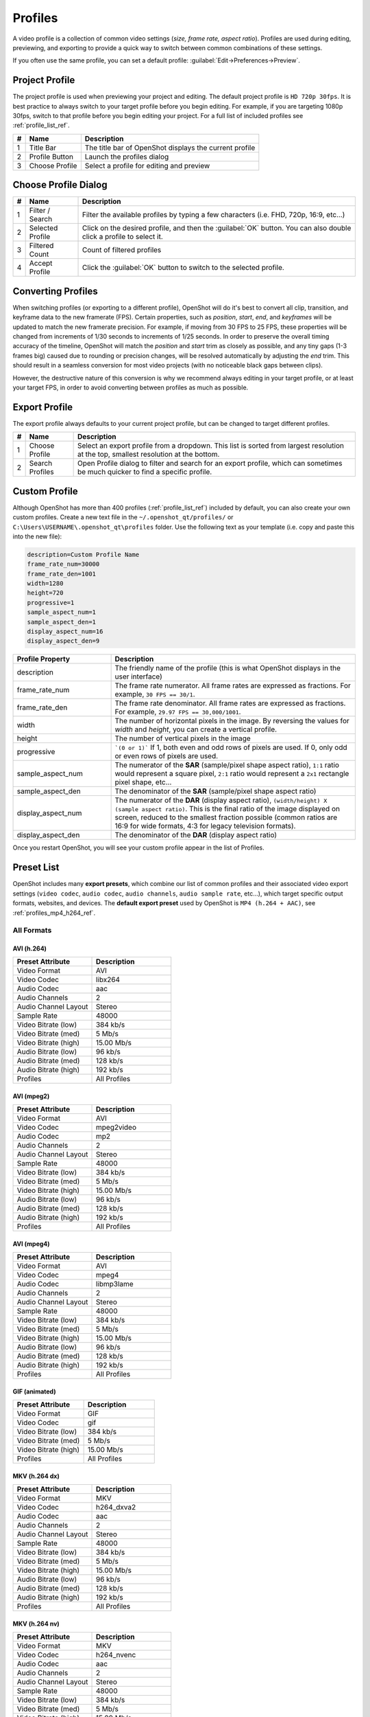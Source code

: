 .. Copyright (c) 2008-2023 OpenShot Studios, LLC
 (http://www.openshotstudios.com). This file is part of
 OpenShot Video Editor (http://www.openshot.org), an open-source project
 dedicated to delivering high quality video editing and animation solutions
 to the world.

.. OpenShot Video Editor is free software: you can redistribute it and/or modify
 it under the terms of the GNU General Public License as published by
 the Free Software Foundation, either version 3 of the License, or
 (at your option) any later version.

.. OpenShot Video Editor is distributed in the hope that it will be useful,
 but WITHOUT ANY WARRANTY; without even the implied warranty of
 MERCHANTABILITY or FITNESS FOR A PARTICULAR PURPOSE.  See the
 GNU General Public License for more details.

.. You should have received a copy of the GNU General Public License
 along with OpenShot Library.  If not, see <http://www.gnu.org/licenses/>.

.. _profiles_ref:

Profiles
========

A video profile is a collection of common video settings (*size, frame rate, aspect ratio*). Profiles are used
during editing, previewing, and exporting to provide a quick way to switch between common combinations of
these settings.

If you often use the same profile, you can set a default profile:
:guilabel:`Edit→Preferences→Preview`.

Project Profile
---------------

The project profile is used when previewing your project and editing. The default project profile is ``HD 720p 30fps``.
It is best practice to always switch to your target profile before you begin editing. For example, if you are targeting
1080p 30fps, switch to that profile before you begin editing your project. For a full list of included profiles
see :ref:`profile_list_ref`.

.. image:: images/profiles.jpg

==  ==================  ============
#   Name                Description
==  ==================  ============
1   Title Bar           The title bar of OpenShot displays the current profile
2   Profile Button      Launch the profiles dialog
3   Choose Profile      Select a profile for editing and preview
==  ==================  ============

Choose Profile Dialog
---------------------

.. image:: images/profiles-dialog.jpg

==  ==================  ============
#   Name                Description
==  ==================  ============
1   Filter / Search     Filter the available profiles by typing a few characters (i.e. FHD, 720p, 16:9, etc...)
2   Selected Profile    Click on the desired profile, and then the :guilabel:`OK` button. You can also double click a profile to select it.
3   Filtered Count      Count of filtered profiles
4   Accept Profile      Click the :guilabel:`OK` button to switch to the selected profile.
==  ==================  ============

Converting Profiles
-------------------
When switching profiles (or exporting to a different profile), OpenShot will do it's best to convert all clip,
transition, and keyframe data to the new framerate (FPS). Certain properties, such as `position`, `start`, `end`, and `keyframes`
will be updated to match the new framerate precision. For example, if moving from 30 FPS to 25 FPS, these properties will be changed
from increments of 1/30 seconds to increments of 1/25 seconds. In order to preserve the overall timing accuracy of the
timeline, OpenShot will match the `position` and `start` trim as closely as possible, and any tiny gaps (1-3 frames big)
caused due to rounding or precision changes, will be resolved automatically by adjusting the `end` trim. This should
result in a seamless conversion for most video projects (with no noticeable black gaps between clips).

However, the destructive nature of this conversion is why we recommend always editing in your target profile, or at least your
target FPS, in order to avoid converting between profiles as much as possible.

Export Profile
--------------

The export profile always defaults to your current project profile, but can be changed to target different profiles.

.. image:: images/export-profiles.jpg

==  ==================  ============
#   Name                Description
==  ==================  ============
1   Choose Profile      Select an export profile from a dropdown. This list is sorted from largest resolution at the top, smallest resolution at the bottom.
2   Search Profiles     Open Profile dialog to filter and search for an export profile, which can sometimes be much quicker to find a specific profile.
==  ==================  ============

Custom Profile
--------------
Although OpenShot has more than 400 profiles (:ref:`profile_list_ref`) included by default, you can also create
your own custom profiles. Create a new text file in the ``~/.openshot_qt/profiles/`` or
``C:\Users\USERNAME\.openshot_qt\profiles`` folder. Use the following text as your template (i.e. copy and
paste this into the new file):

.. code-block:: python

    description=Custom Profile Name
    frame_rate_num=30000
    frame_rate_den=1001
    width=1280
    height=720
    progressive=1
    sample_aspect_num=1
    sample_aspect_den=1
    display_aspect_num=16
    display_aspect_den=9

.. table::
   :widths: 24 60

   ======================  ============
   Profile Property        Description
   ======================  ============
   description             The friendly name of the profile (this is what OpenShot displays in the user interface)
   frame_rate_num          The frame rate numerator. All frame rates are expressed as fractions. For example, ``30 FPS == 30/1``.
   frame_rate_den          The frame rate denominator. All frame rates are expressed as fractions. For example, ``29.97 FPS == 30,000/1001``.
   width                   The number of horizontal pixels in the image. By reversing the values for `width` and `height`, you can create a vertical profile.
   height                  The number of vertical pixels in the image
   progressive             ```(0 or 1)``` If 1, both even and odd rows of pixels are used. If 0, only odd or even rows of pixels are used.
   sample_aspect_num       The numerator of the **SAR** (sample/pixel shape aspect ratio), ``1:1`` ratio would represent a square pixel, ``2:1`` ratio would represent a ``2x1`` rectangle pixel shape, etc...
   sample_aspect_den       The denominator of the **SAR** (sample/pixel shape aspect ratio)
   display_aspect_num      The numerator of the **DAR** (display aspect ratio), ``(width/height) X (sample aspect ratio)``. This is the final ratio of the image displayed on screen, reduced to the smallest fraction possible (common ratios are 16:9 for wide formats, 4:3 for legacy television formats).
   display_aspect_den      The denominator of the **DAR** (display aspect ratio)
   ======================  ============

Once you restart OpenShot, you will see your custom profile appear in the list of Profiles.

.. _preset_list_ref:

Preset List
-----------

OpenShot includes many **export presets**, which combine our list of common profiles and their associated video export settings (``video codec``,
``audio codec``, ``audio channels``, ``audio sample rate``, etc...), which target specific output formats, websites, and devices. The **default
export preset** used by OpenShot is ``MP4 (h.264 + AAC)``, see :ref:`profiles_mp4_h264_ref`.

All Formats
^^^^^^^^^^^

AVI (h.264)
~~~~~~~~~~~

.. table::
   :widths: 30 30

   =======================  ============
   Preset Attribute         Description
   =======================  ============
   Video Format             AVI
   Video Codec              libx264
   Audio Codec              aac
   Audio Channels           2
   Audio Channel Layout     Stereo
   Sample Rate              48000
   Video Bitrate (low)      384 kb/s
   Video Bitrate (med)      5 Mb/s
   Video Bitrate (high)     15.00 Mb/s
   Audio Bitrate (low)      96 kb/s
   Audio Bitrate (med)      128 kb/s
   Audio Bitrate (high)     192 kb/s
   Profiles                 | All Profiles
   =======================  ============

AVI (mpeg2)
~~~~~~~~~~~

.. table::
   :widths: 30 30

   =======================  ============
   Preset Attribute         Description
   =======================  ============
   Video Format             AVI
   Video Codec              mpeg2video
   Audio Codec              mp2
   Audio Channels           2
   Audio Channel Layout     Stereo
   Sample Rate              48000
   Video Bitrate (low)      384 kb/s
   Video Bitrate (med)      5 Mb/s
   Video Bitrate (high)     15.00 Mb/s
   Audio Bitrate (low)      96 kb/s
   Audio Bitrate (med)      128 kb/s
   Audio Bitrate (high)     192 kb/s
   Profiles                 | All Profiles
   =======================  ============

AVI (mpeg4)
~~~~~~~~~~~

.. table::
   :widths: 30 30

   =======================  ============
   Preset Attribute         Description
   =======================  ============
   Video Format             AVI
   Video Codec              mpeg4
   Audio Codec              libmp3lame
   Audio Channels           2
   Audio Channel Layout     Stereo
   Sample Rate              48000
   Video Bitrate (low)      384 kb/s
   Video Bitrate (med)      5 Mb/s
   Video Bitrate (high)     15.00 Mb/s
   Audio Bitrate (low)      96 kb/s
   Audio Bitrate (med)      128 kb/s
   Audio Bitrate (high)     192 kb/s
   Profiles                 | All Profiles
   =======================  ============

GIF (animated)
~~~~~~~~~~~~~~

.. table::
   :widths: 30 30

   =======================  ============
   Preset Attribute         Description
   =======================  ============
   Video Format             GIF
   Video Codec              gif
   Video Bitrate (low)      384 kb/s
   Video Bitrate (med)      5 Mb/s
   Video Bitrate (high)     15.00 Mb/s
   Profiles                 | All Profiles
   =======================  ============

MKV (h.264 dx)
~~~~~~~~~~~~~~

.. table::
   :widths: 30 30

   =======================  ============
   Preset Attribute         Description
   =======================  ============
   Video Format             MKV
   Video Codec              h264_dxva2
   Audio Codec              aac
   Audio Channels           2
   Audio Channel Layout     Stereo
   Sample Rate              48000
   Video Bitrate (low)      384 kb/s
   Video Bitrate (med)      5 Mb/s
   Video Bitrate (high)     15.00 Mb/s
   Audio Bitrate (low)      96 kb/s
   Audio Bitrate (med)      128 kb/s
   Audio Bitrate (high)     192 kb/s
   Profiles                 | All Profiles
   =======================  ============

MKV (h.264 nv)
~~~~~~~~~~~~~~

.. table::
   :widths: 30 30

   =======================  ============
   Preset Attribute         Description
   =======================  ============
   Video Format             MKV
   Video Codec              h264_nvenc
   Audio Codec              aac
   Audio Channels           2
   Audio Channel Layout     Stereo
   Sample Rate              48000
   Video Bitrate (low)      384 kb/s
   Video Bitrate (med)      5 Mb/s
   Video Bitrate (high)     15.00 Mb/s
   Audio Bitrate (low)      96 kb/s
   Audio Bitrate (med)      128 kb/s
   Audio Bitrate (high)     192 kb/s
   Profiles                 | All Profiles
   =======================  ============

MKV (h.264 qsv)
~~~~~~~~~~~~~~~

.. table::
   :widths: 30 30

   =======================  ============
   Preset Attribute         Description
   =======================  ============
   Video Format             MKV
   Video Codec              h264_qsv
   Audio Codec              aac
   Audio Channels           2
   Audio Channel Layout     Stereo
   Sample Rate              48000
   Video Bitrate (low)      384 kb/s
   Video Bitrate (med)      5 Mb/s
   Video Bitrate (high)     15.00 Mb/s
   Audio Bitrate (low)      96 kb/s
   Audio Bitrate (med)      128 kb/s
   Audio Bitrate (high)     192 kb/s
   Profiles                 | All Profiles
   =======================  ============

MKV (h.264 va)
~~~~~~~~~~~~~~

.. table::
   :widths: 30 30

   =======================  ============
   Preset Attribute         Description
   =======================  ============
   Video Format             MKV
   Video Codec              h264_vaapi
   Audio Codec              aac
   Audio Channels           2
   Audio Channel Layout     Stereo
   Sample Rate              48000
   Video Bitrate (low)      384 kb/s
   Video Bitrate (med)      5 Mb/s
   Video Bitrate (high)     15.00 Mb/s
   Audio Bitrate (low)      96 kb/s
   Audio Bitrate (med)      128 kb/s
   Audio Bitrate (high)     192 kb/s
   Profiles                 | All Profiles
   =======================  ============

MKV (h.264 videotoolbox)
~~~~~~~~~~~~~~~~~~~~~~~~

.. table::
   :widths: 30 30

   =======================  ============
   Preset Attribute         Description
   =======================  ============
   Video Format             MKV
   Video Codec              h264_videotoolbox
   Audio Codec              aac
   Audio Channels           2
   Audio Channel Layout     Stereo
   Sample Rate              48000
   Video Bitrate (low)      384 kb/s
   Video Bitrate (med)      5 Mb/s
   Video Bitrate (high)     15.00 Mb/s
   Audio Bitrate (low)      96 kb/s
   Audio Bitrate (med)      128 kb/s
   Audio Bitrate (high)     192 kb/s
   Profiles                 | All Profiles
   =======================  ============

MKV (h.264)
~~~~~~~~~~~

.. table::
   :widths: 30 30

   =======================  ============
   Preset Attribute         Description
   =======================  ============
   Video Format             MKV
   Video Codec              libx264
   Audio Codec              aac
   Audio Channels           2
   Audio Channel Layout     Stereo
   Sample Rate              48000
   Video Bitrate (low)      384 kb/s
   Video Bitrate (med)      5 Mb/s
   Video Bitrate (high)     15.00 Mb/s
   Audio Bitrate (low)      96 kb/s
   Audio Bitrate (med)      128 kb/s
   Audio Bitrate (high)     192 kb/s
   Profiles                 | All Profiles
   =======================  ============

MKV (h.265)
~~~~~~~~~~~

.. table::
   :widths: 30 30

   =======================  ============
   Preset Attribute         Description
   =======================  ============
   Video Format             MKV
   Video Codec              libx265
   Audio Codec              aac
   Audio Channels           2
   Audio Channel Layout     Stereo
   Sample Rate              48000
   Video Bitrate (low)      50 crf
   Video Bitrate (med)      23 crf
   Video Bitrate (high)     0 crf
   Audio Bitrate (low)      96 kb/s
   Audio Bitrate (med)      128 kb/s
   Audio Bitrate (high)     192 kb/s
   Profiles                 | All Profiles
   =======================  ============

MOV (h.264)
~~~~~~~~~~~

.. table::
   :widths: 30 30

   =======================  ============
   Preset Attribute         Description
   =======================  ============
   Video Format             MOV
   Video Codec              libx264
   Audio Codec              aac
   Audio Channels           2
   Audio Channel Layout     Stereo
   Sample Rate              48000
   Video Bitrate (low)      384 kb/s
   Video Bitrate (med)      5 Mb/s
   Video Bitrate (high)     15.00 Mb/s
   Audio Bitrate (low)      96 kb/s
   Audio Bitrate (med)      128 kb/s
   Audio Bitrate (high)     192 kb/s
   Profiles                 | All Profiles
   =======================  ============

MOV (mpeg2)
~~~~~~~~~~~

.. table::
   :widths: 30 30

   =======================  ============
   Preset Attribute         Description
   =======================  ============
   Video Format             MOV
   Video Codec              mpeg2video
   Audio Codec              mp2
   Audio Channels           2
   Audio Channel Layout     Stereo
   Sample Rate              48000
   Video Bitrate (low)      384 kb/s
   Video Bitrate (med)      5 Mb/s
   Video Bitrate (high)     15.00 Mb/s
   Audio Bitrate (low)      96 kb/s
   Audio Bitrate (med)      128 kb/s
   Audio Bitrate (high)     192 kb/s
   Profiles                 | All Profiles
   =======================  ============

MOV (mpeg4)
~~~~~~~~~~~

.. table::
   :widths: 30 30

   =======================  ============
   Preset Attribute         Description
   =======================  ============
   Video Format             MOV
   Video Codec              mpeg4
   Audio Codec              libmp3lame
   Audio Channels           2
   Audio Channel Layout     Stereo
   Sample Rate              48000
   Video Bitrate (low)      384 kb/s
   Video Bitrate (med)      5 Mb/s
   Video Bitrate (high)     15.00 Mb/s
   Audio Bitrate (low)      96 kb/s
   Audio Bitrate (med)      128 kb/s
   Audio Bitrate (high)     192 kb/s
   Profiles                 | All Profiles
   =======================  ============

MP3 (audio only)
~~~~~~~~~~~~~~~~

.. table::
   :widths: 30 30

   =======================  ============
   Preset Attribute         Description
   =======================  ============
   Video Format             MP3
   Audio Codec              libmp3lame
   Audio Channels           2
   Audio Channel Layout     Stereo
   Sample Rate              48000
   Audio Bitrate (low)      96 kb/s
   Audio Bitrate (med)      128 kb/s
   Audio Bitrate (high)     192 kb/s
   Profiles                 | All Profiles
   =======================  ============

MP4 (AV1 rav1e)
~~~~~~~~~~~~~~~

.. table::
   :widths: 30 30

   =======================  ============
   Preset Attribute         Description
   =======================  ============
   Video Format             MP4
   Video Codec              librav1e
   Audio Codec              libvorbis
   Audio Channels           2
   Audio Channel Layout     Stereo
   Sample Rate              48000
   Video Bitrate (low)      200 qp
   Video Bitrate (med)      100 qp
   Video Bitrate (high)     50 qp
   Audio Bitrate (low)      96 kb/s
   Audio Bitrate (med)      128 kb/s
   Audio Bitrate (high)     192 kb/s
   Profiles                 | All Profiles
   =======================  ============

MP4 (AV1 svt)
~~~~~~~~~~~~~

.. table::
   :widths: 30 30

   =======================  ============
   Preset Attribute         Description
   =======================  ============
   Video Format             MP4
   Video Codec              libsvtav1
   Audio Codec              libvorbis
   Audio Channels           2
   Audio Channel Layout     Stereo
   Sample Rate              48000
   Video Bitrate (low)      60 qp
   Video Bitrate (med)      50 qp
   Video Bitrate (high)     30 qp
   Audio Bitrate (low)      96 kb/s
   Audio Bitrate (med)      128 kb/s
   Audio Bitrate (high)     192 kb/s
   Profiles                 | All Profiles
   =======================  ============

MP4 (HEVC va)
~~~~~~~~~~~~~

.. table::
   :widths: 30 30

   =======================  ============
   Preset Attribute         Description
   =======================  ============
   Video Format             MP4
   Video Codec              hevc_vaapi
   Audio Codec              aac
   Audio Channels           2
   Audio Channel Layout     Stereo
   Sample Rate              48000
   Video Bitrate (low)      384 kb/s
   Video Bitrate (med)      5 Mb/s
   Video Bitrate (high)     15.00 Mb/s
   Audio Bitrate (low)      96 kb/s
   Audio Bitrate (med)      128 kb/s
   Audio Bitrate (high)     192 kb/s
   Profiles                 | All Profiles
   =======================  ============

MP4 (Xvid)
~~~~~~~~~~

.. table::
   :widths: 30 30

   =======================  ============
   Preset Attribute         Description
   =======================  ============
   Video Format             MP4
   Video Codec              libxvid
   Audio Codec              aac
   Audio Channels           2
   Audio Channel Layout     Stereo
   Sample Rate              48000
   Video Bitrate (low)      384 kb/s
   Video Bitrate (med)      5 Mb/s
   Video Bitrate (high)     15.00 Mb/s
   Audio Bitrate (low)      96 kb/s
   Audio Bitrate (med)      128 kb/s
   Audio Bitrate (high)     192 kb/s
   Profiles                 | All Profiles
   =======================  ============

MP4 (h.264 dx)
~~~~~~~~~~~~~~

.. table::
   :widths: 30 30

   =======================  ============
   Preset Attribute         Description
   =======================  ============
   Video Format             MP4
   Video Codec              h264_dxva2
   Audio Codec              aac
   Audio Channels           2
   Audio Channel Layout     Stereo
   Sample Rate              48000
   Video Bitrate (low)      384 kb/s
   Video Bitrate (med)      5 Mb/s
   Video Bitrate (high)     15.00 Mb/s
   Audio Bitrate (low)      96 kb/s
   Audio Bitrate (med)      128 kb/s
   Audio Bitrate (high)     192 kb/s
   Profiles                 | All Profiles
   =======================  ============

MP4 (h.264 nv)
~~~~~~~~~~~~~~

.. table::
   :widths: 30 30

   =======================  ============
   Preset Attribute         Description
   =======================  ============
   Video Format             MP4
   Video Codec              h264_nvenc
   Audio Codec              aac
   Audio Channels           2
   Audio Channel Layout     Stereo
   Sample Rate              48000
   Video Bitrate (low)      384 kb/s
   Video Bitrate (med)      5 Mb/s
   Video Bitrate (high)     15.00 Mb/s
   Audio Bitrate (low)      96 kb/s
   Audio Bitrate (med)      128 kb/s
   Audio Bitrate (high)     192 kb/s
   Profiles                 | All Profiles
   =======================  ============

MP4 (h.264 qsv)
~~~~~~~~~~~~~~~

.. table::
   :widths: 30 30

   =======================  ============
   Preset Attribute         Description
   =======================  ============
   Video Format             MP4
   Video Codec              h264_qsv
   Audio Codec              aac
   Audio Channels           2
   Audio Channel Layout     Stereo
   Sample Rate              48000
   Video Bitrate (low)      384 kb/s
   Video Bitrate (med)      5 Mb/s
   Video Bitrate (high)     15.00 Mb/s
   Audio Bitrate (low)      96 kb/s
   Audio Bitrate (med)      128 kb/s
   Audio Bitrate (high)     192 kb/s
   Profiles                 | All Profiles
   =======================  ============

MP4 (h.264 va)
~~~~~~~~~~~~~~

.. table::
   :widths: 30 30

   =======================  ============
   Preset Attribute         Description
   =======================  ============
   Video Format             MP4
   Video Codec              h264_vaapi
   Audio Codec              aac
   Audio Channels           2
   Audio Channel Layout     Stereo
   Sample Rate              48000
   Video Bitrate (low)      384 kb/s
   Video Bitrate (med)      5 Mb/s
   Video Bitrate (high)     15.00 Mb/s
   Audio Bitrate (low)      96 kb/s
   Audio Bitrate (med)      128 kb/s
   Audio Bitrate (high)     192 kb/s
   Profiles                 | All Profiles
   =======================  ============

MP4 (h.264 videotoolbox)
~~~~~~~~~~~~~~~~~~~~~~~~

.. table::
   :widths: 30 30

   =======================  ============
   Preset Attribute         Description
   =======================  ============
   Video Format             MP4
   Video Codec              h264_videotoolbox
   Audio Codec              aac
   Audio Channels           2
   Audio Channel Layout     Stereo
   Sample Rate              48000
   Video Bitrate (low)      384 kb/s
   Video Bitrate (med)      5 Mb/s
   Video Bitrate (high)     15.00 Mb/s
   Audio Bitrate (low)      96 kb/s
   Audio Bitrate (med)      128 kb/s
   Audio Bitrate (high)     192 kb/s
   Profiles                 | All Profiles
   =======================  ============

.. _profiles_mp4_h264_ref:

MP4 (h.264)
~~~~~~~~~~~

This is the default export preset used by OpenShot. This format is compatible
with most media players (such as VLC) and websites (such as YouTube, Vimeo, Facebook).

.. table::
   :widths: 30 30

   =======================  ============
   Preset Attribute         Description
   =======================  ============
   Video Format             MP4
   Video Codec              libx264
   Audio Codec              aac
   Audio Channels           2
   Audio Channel Layout     Stereo
   Sample Rate              48000
   Video Bitrate (low)      384 kb/s
   Video Bitrate (med)      5 Mb/s
   Video Bitrate (high)     15.00 Mb/s
   Audio Bitrate (low)      96 kb/s
   Audio Bitrate (med)      128 kb/s
   Audio Bitrate (high)     192 kb/s
   Profiles                 | All Profiles
   =======================  ============

MP4 (h.265)
~~~~~~~~~~~

.. table::
   :widths: 30 30

   =======================  ============
   Preset Attribute         Description
   =======================  ============
   Video Format             MP4
   Video Codec              libx265
   Audio Codec              aac
   Audio Channels           2
   Audio Channel Layout     Stereo
   Sample Rate              48000
   Video Bitrate (low)      50 crf
   Video Bitrate (med)      23 crf
   Video Bitrate (high)     0 crf
   Audio Bitrate (low)      96 kb/s
   Audio Bitrate (med)      128 kb/s
   Audio Bitrate (high)     192 kb/s
   Profiles                 | All Profiles
   =======================  ============

MP4 (mpeg4)
~~~~~~~~~~~

.. table::
   :widths: 30 30

   =======================  ============
   Preset Attribute         Description
   =======================  ============
   Video Format             MP4
   Video Codec              mpeg4
   Audio Codec              libmp3lame
   Audio Channels           2
   Audio Channel Layout     Stereo
   Sample Rate              48000
   Video Bitrate (low)      384 kb/s
   Video Bitrate (med)      5 Mb/s
   Video Bitrate (high)     15.00 Mb/s
   Audio Bitrate (low)      96 kb/s
   Audio Bitrate (med)      128 kb/s
   Audio Bitrate (high)     192 kb/s
   Profiles                 | All Profiles
   =======================  ============

MPEG (mpeg2)
~~~~~~~~~~~~

.. table::
   :widths: 30 30

   =======================  ============
   Preset Attribute         Description
   =======================  ============
   Video Format             MPEG
   Video Codec              mpeg2video
   Audio Codec              mp2
   Audio Channels           2
   Audio Channel Layout     Stereo
   Sample Rate              48000
   Video Bitrate (low)      384 kb/s
   Video Bitrate (med)      5 Mb/s
   Video Bitrate (high)     15.00 Mb/s
   Audio Bitrate (low)      96 kb/s
   Audio Bitrate (med)      128 kb/s
   Audio Bitrate (high)     192 kb/s
   Profiles                 | All Profiles
   =======================  ============

OGG (theora/flac)
~~~~~~~~~~~~~~~~~

.. table::
   :widths: 30 30

   =======================  ============
   Preset Attribute         Description
   =======================  ============
   Video Format             OGG
   Video Codec              libtheora
   Audio Codec              flac
   Audio Channels           2
   Audio Channel Layout     Stereo
   Sample Rate              48000
   Video Bitrate (low)      384 kb/s
   Video Bitrate (med)      5 Mb/s
   Video Bitrate (high)     15.00 Mb/s
   Audio Bitrate (low)      96 kb/s
   Audio Bitrate (med)      128 kb/s
   Audio Bitrate (high)     192 kb/s
   Profiles                 | All Profiles
   =======================  ============

OGG (theora/vorbis)
~~~~~~~~~~~~~~~~~~~

.. table::
   :widths: 30 30

   =======================  ============
   Preset Attribute         Description
   =======================  ============
   Video Format             OGG
   Video Codec              libtheora
   Audio Codec              libvorbis
   Audio Channels           2
   Audio Channel Layout     Stereo
   Sample Rate              48000
   Video Bitrate (low)      384 kb/s
   Video Bitrate (med)      5 Mb/s
   Video Bitrate (high)     15.00 Mb/s
   Audio Bitrate (low)      96 kb/s
   Audio Bitrate (med)      128 kb/s
   Audio Bitrate (high)     192 kb/s
   Profiles                 | All Profiles
   =======================  ============

WEBM (vp9)
~~~~~~~~~~

.. table::
   :widths: 30 30

   =======================  ============
   Preset Attribute         Description
   =======================  ============
   Video Format             WEBM
   Video Codec              libvpx-vp9
   Audio Codec              libvorbis
   Audio Channels           2
   Audio Channel Layout     Stereo
   Sample Rate              48000
   Video Bitrate (low)      50 crf
   Video Bitrate (med)      30 crf
   Video Bitrate (high)     5 crf
   Audio Bitrate (low)      96 kb/s
   Audio Bitrate (med)      128 kb/s
   Audio Bitrate (high)     192 kb/s
   Profiles                 | All Profiles
   =======================  ============

WEBM (vp9) lossless
~~~~~~~~~~~~~~~~~~~

.. table::
   :widths: 30 30

   =======================  ============
   Preset Attribute         Description
   =======================  ============
   Video Format             WEBM
   Video Codec              libvpx-vp9
   Audio Codec              libvorbis
   Audio Channels           2
   Audio Channel Layout     Stereo
   Sample Rate              48000
   Video Bitrate (low)      50 crf
   Video Bitrate (med)      23 crf
   Video Bitrate (high)     0 crf
   Audio Bitrate (low)      96 kb/s
   Audio Bitrate (med)      128 kb/s
   Audio Bitrate (high)     192 kb/s
   Profiles                 | All Profiles
   =======================  ============

WEBM (vpx)
~~~~~~~~~~

.. table::
   :widths: 30 30

   =======================  ============
   Preset Attribute         Description
   =======================  ============
   Video Format             WEBM
   Video Codec              libvpx
   Audio Codec              libvorbis
   Audio Channels           2
   Audio Channel Layout     Stereo
   Sample Rate              48000
   Video Bitrate (low)      384 kb/s
   Video Bitrate (med)      5 Mb/s
   Video Bitrate (high)     15.00 Mb/s
   Audio Bitrate (low)      96 kb/s
   Audio Bitrate (med)      128 kb/s
   Audio Bitrate (high)     192 kb/s
   Profiles                 | All Profiles
   =======================  ============

WEBP (vp9 va)
~~~~~~~~~~~~~

.. table::
   :widths: 30 30

   =======================  ============
   Preset Attribute         Description
   =======================  ============
   Video Format             WEBM
   Video Codec              vp9_vaapi
   Audio Codec              libopus
   Audio Channels           2
   Audio Channel Layout     Stereo
   Sample Rate              48000
   Video Bitrate (low)      384 kb/s
   Video Bitrate (med)      5 Mb/s
   Video Bitrate (high)     15.00 Mb/s
   Audio Bitrate (low)      96 kb/s
   Audio Bitrate (med)      128 kb/s
   Audio Bitrate (high)     192 kb/s
   Profiles                 | All Profiles
   =======================  ============

Device
^^^^^^

Apple TV
~~~~~~~~

.. table::
   :widths: 30 30

   =======================  ============
   Preset Attribute         Description
   =======================  ============
   Video Format             MP4
   Video Codec              libx264
   Audio Codec              aac
   Audio Channels           2
   Audio Channel Layout     Stereo
   Sample Rate              48000
   Video Bitrate (high)     5 Mb/s
   Audio Bitrate (high)     256 kb/s
   Profiles                 | HD 720p 30 fps
   =======================  ============

Chromebook
~~~~~~~~~~

.. table::
   :widths: 30 30

   =======================  ============
   Preset Attribute         Description
   =======================  ============
   Video Format             WEBM
   Video Codec              libvpx
   Audio Codec              libvorbis
   Audio Channels           2
   Audio Channel Layout     Stereo
   Sample Rate              48000
   Video Bitrate (low)      384 kb/s
   Video Bitrate (med)      5 Mb/s
   Video Bitrate (high)     15.00 Mb/s
   Audio Bitrate (low)      96 kb/s
   Audio Bitrate (med)      128 kb/s
   Audio Bitrate (high)     192 kb/s
   Profiles                 | All Profiles
   =======================  ============

Nokia nHD
~~~~~~~~~

.. table::
   :widths: 30 30

   =======================  ============
   Preset Attribute         Description
   =======================  ============
   Video Format             AVI
   Video Codec              libxvid
   Audio Codec              aac
   Audio Channels           2
   Audio Channel Layout     Stereo
   Sample Rate              48000
   Video Bitrate (low)      1 Mb/s
   Video Bitrate (med)      3 Mb/s
   Video Bitrate (high)     5 Mb/s
   Audio Bitrate (low)      128 kb/s
   Audio Bitrate (med)      256 kb/s
   Audio Bitrate (high)     320 kb/s
   Profiles                 | NTSC SD 1/4 QVGA 240p 29.97 fps
   =======================  ============

Xbox 360
~~~~~~~~

.. table::
   :widths: 30 30

   =======================  ============
   Preset Attribute         Description
   =======================  ============
   Video Format             AVI
   Video Codec              libxvid
   Audio Codec              aac
   Audio Channels           2
   Audio Channel Layout     Stereo
   Sample Rate              48000
   Video Bitrate (low)      2 Mb/s
   Video Bitrate (med)      5 Mb/s
   Video Bitrate (high)     8 Mb/s
   Audio Bitrate (low)      128 kb/s
   Audio Bitrate (med)      256 kb/s
   Audio Bitrate (high)     320 kb/s
   Profiles                 | FHD 1080p 29.97 fps
                            | HD 720p 29.97 fps
                            | NTSC SD Widescreen Anamorphic 480i 29.97 fps
   =======================  ============

Web
^^^

Flickr-HD
~~~~~~~~~

.. table::
   :widths: 30 30

   =======================  ============
   Preset Attribute         Description
   =======================  ============
   Video Format             MOV
   Video Codec              libx264
   Audio Codec              aac
   Audio Channels           2
   Audio Channel Layout     Stereo
   Sample Rate              48000
   Video Bitrate (low)      384 kb/s
   Video Bitrate (med)      5 Mb/s
   Video Bitrate (high)     15.00 Mb/s
   Audio Bitrate (low)      96 kb/s
   Audio Bitrate (med)      128 kb/s
   Audio Bitrate (high)     192 kb/s
   Profiles                 | FHD 1080p 29.97 fps
                            | FHD PAL 1080p 25 fps
                            | HD 720p 25 fps
                            | HD 720p 29.97 fps
   =======================  ============

Instagram
~~~~~~~~~

.. table::
   :widths: 30 30

   =======================  ============
   Preset Attribute         Description
   =======================  ============
   Video Format             MP4
   Video Codec              libx264
   Audio Codec              aac
   Audio Channels           2
   Audio Channel Layout     Stereo
   Sample Rate              48000
   Video Bitrate (low)      384 kb/s
   Video Bitrate (med)      3.5 Mb/s
   Video Bitrate (high)     5.50 Mb/s
   Audio Bitrate (low)      96 kb/s
   Audio Bitrate (med)      128 kb/s
   Audio Bitrate (high)     192 kb/s
   Profiles                 | FHD 1080p 30 fps
                            | FHD PAL 1080p 25 fps
                            | FHD Vertical 1080p 25 fps
                            | FHD Vertical 1080p 30 fps
                            | HD 720p 25 fps
                            | HD 720p 30 fps
                            | HD Vertical 720p 25 fps
                            | HD Vertical 720p 30 fps
   =======================  ============

Metacafe
~~~~~~~~

.. table::
   :widths: 30 30

   =======================  ============
   Preset Attribute         Description
   =======================  ============
   Video Format             MP4
   Video Codec              mpeg4
   Audio Codec              libmp3lame
   Audio Channels           2
   Audio Channel Layout     Stereo
   Sample Rate              44100
   Video Bitrate (low)      2 Mb/s
   Video Bitrate (med)      5 Mb/s
   Video Bitrate (high)     8 Mb/s
   Audio Bitrate (low)      128 kb/s
   Audio Bitrate (med)      256 kb/s
   Audio Bitrate (high)     320 kb/s
   Profiles                 | NTSC SD SQ VGA 480p 29.97 fps
   =======================  ============

Picasa
~~~~~~

.. table::
   :widths: 30 30

   =======================  ============
   Preset Attribute         Description
   =======================  ============
   Video Format             MP4
   Video Codec              libx264
   Audio Codec              libmp3lame
   Audio Channels           2
   Audio Channel Layout     Stereo
   Sample Rate              44100
   Video Bitrate (low)      2 Mb/s
   Video Bitrate (med)      5 Mb/s
   Video Bitrate (high)     8 Mb/s
   Audio Bitrate (low)      128 kb/s
   Audio Bitrate (med)      256 kb/s
   Audio Bitrate (high)     320 kb/s
   Profiles                 | NTSC SD SQ VGA 480p 29.97 fps
   =======================  ============

Twitter
~~~~~~~

.. table::
   :widths: 30 30

   =======================  ============
   Preset Attribute         Description
   =======================  ============
   Video Format             MP4
   Video Codec              libx264
   Audio Codec              aac
   Audio Channels           2
   Audio Channel Layout     Stereo
   Sample Rate              48000
   Video Bitrate (low)      384 kb/s
   Video Bitrate (med)      1.7 Mb/s
   Video Bitrate (high)     3.5 Mb/s
   Audio Bitrate (low)      96 kb/s
   Audio Bitrate (med)      128 kb/s
   Audio Bitrate (high)     192 kb/s
   Profiles                 | FHD 1080p 30 fps
                            | FHD PAL 1080p 25 fps
                            | FHD Vertical 1080p 25 fps
                            | FHD Vertical 1080p 30 fps
                            | HD 720p 25 fps
                            | HD 720p 30 fps
                            | HD Vertical 720p 25 fps
                            | HD Vertical 720p 30 fps
   =======================  ============

Vimeo
~~~~~

.. table::
   :widths: 30 30

   =======================  ============
   Preset Attribute         Description
   =======================  ============
   Video Format             MP4
   Video Codec              libx264
   Audio Codec              libmp3lame
   Audio Channels           2
   Audio Channel Layout     Stereo
   Sample Rate              48000
   Video Bitrate (low)      2 Mb/s
   Video Bitrate (med)      5 Mb/s
   Video Bitrate (high)     8 Mb/s
   Audio Bitrate (low)      128 kb/s
   Audio Bitrate (med)      256 kb/s
   Audio Bitrate (high)     320 kb/s
   Profiles                 | NTSC SD SQ VGA 480p 29.97 fps
                            | NTSC SD Wide FWVGA 480p 29.97 fps
   =======================  ============

Vimeo-HD
~~~~~~~~

.. table::
   :widths: 30 30

   =======================  ============
   Preset Attribute         Description
   =======================  ============
   Video Format             MP4
   Video Codec              libx264
   Audio Codec              libmp3lame
   Audio Channels           2
   Audio Channel Layout     Stereo
   Sample Rate              48000
   Video Bitrate (low)      4 Mb/s
   Video Bitrate (med)      8 Mb/s
   Video Bitrate (high)     12 Mb/s
   Audio Bitrate (low)      128 kb/s
   Audio Bitrate (med)      256 kb/s
   Audio Bitrate (high)     320 kb/s
   Profiles                 | FHD 1080p 23.98 fps
                            | FHD 1080p 24 fps
                            | FHD 1080p 29.97 fps
                            | FHD 1080p 30 fps
                            | FHD PAL 1080p 25 fps
                            | HD 720p 23.98 fps
                            | HD 720p 24 fps
                            | HD 720p 25 fps
                            | HD 720p 29.97 fps
                            | HD 720p 30 fps
   =======================  ============

Wikipedia
~~~~~~~~~

.. table::
   :widths: 30 30

   =======================  ============
   Preset Attribute         Description
   =======================  ============
   Video Format             OGG
   Video Codec              libtheora
   Audio Codec              libvorbis
   Audio Channels           2
   Audio Channel Layout     Stereo
   Sample Rate              48000
   Video Bitrate (low)      384 kb/s
   Video Bitrate (med)      5 Mb/s
   Video Bitrate (high)     15.00 Mb/s
   Audio Bitrate (low)      96 kb/s
   Audio Bitrate (med)      128 kb/s
   Audio Bitrate (high)     192 kb/s
   Profiles                 | NTSC SD 1/4 QVGA 240p 29.97 fps
   =======================  ============

YouTube HD
~~~~~~~~~~

.. table::
   :widths: 30 30

   =======================  ============
   Preset Attribute         Description
   =======================  ============
   Video Format             MP4
   Video Codec              libx264
   Audio Codec              libmp3lame
   Audio Channels           2
   Audio Channel Layout     Stereo
   Sample Rate              48000
   Video Bitrate (low)      8 Mb/s
   Video Bitrate (med)      10 Mb/s
   Video Bitrate (high)     12 Mb/s
   Audio Bitrate (low)      128 kb/s
   Audio Bitrate (med)      256 kb/s
   Audio Bitrate (high)     320 kb/s
   Profiles                 | FHD 1080p 23.98 fps
                            | FHD 1080p 24 fps
                            | FHD 1080p 29.97 fps
                            | FHD 1080p 30 fps
                            | FHD 1080p 59.94 fps
                            | FHD 1080p 60 fps
                            | FHD PAL 1080p 25 fps
                            | FHD PAL 1080p 50 fps
                            | FHD Vertical 1080p 23.98 fps
                            | FHD Vertical 1080p 24 fps
                            | FHD Vertical 1080p 25 fps
                            | FHD Vertical 1080p 29.97 fps
                            | FHD Vertical 1080p 30 fps
                            | FHD Vertical 1080p 50 fps
                            | FHD Vertical 1080p 59.94 fps
                            | FHD Vertical 1080p 60 fps
   =======================  ============

YouTube HD (2K)
~~~~~~~~~~~~~~~

.. table::
   :widths: 30 30

   =======================  ============
   Preset Attribute         Description
   =======================  ============
   Video Format             MP4
   Video Codec              libx264
   Audio Codec              libmp3lame
   Audio Channels           2
   Audio Channel Layout     Stereo
   Sample Rate              48000
   Video Bitrate (low)      16 Mb/s
   Video Bitrate (med)      20 Mb/s
   Video Bitrate (high)     24 Mb/s
   Audio Bitrate (low)      128 kb/s
   Audio Bitrate (med)      256 kb/s
   Audio Bitrate (high)     320 kb/s
   Profiles                 | 2.5K WQHD 1440p 23.98 fps
                            | 2.5K WQHD 1440p 24 fps
                            | 2.5K WQHD 1440p 25 fps
                            | 2.5K WQHD 1440p 29.97 fps
                            | 2.5K WQHD 1440p 30 fps
                            | 2.5K WQHD 1440p 50 fps
                            | 2.5K WQHD 1440p 59.94 fps
                            | 2.5K WQHD 1440p 60 fps
   =======================  ============

YouTube HD (4K)
~~~~~~~~~~~~~~~

.. table::
   :widths: 30 30

   =======================  ============
   Preset Attribute         Description
   =======================  ============
   Video Format             MP4
   Video Codec              libx264
   Audio Codec              libmp3lame
   Audio Channels           2
   Audio Channel Layout     Stereo
   Sample Rate              48000
   Video Bitrate (low)      45 Mb/s
   Video Bitrate (med)      56 Mb/s
   Video Bitrate (high)     68 Mb/s
   Audio Bitrate (low)      128 kb/s
   Audio Bitrate (med)      256 kb/s
   Audio Bitrate (high)     320 kb/s
   Profiles                 | 4K UHD 2160p 23.98 fps
                            | 4K UHD 2160p 24 fps
                            | 4K UHD 2160p 25 fps
                            | 4K UHD 2160p 29.97 fps
                            | 4K UHD 2160p 30 fps
                            | 4K UHD 2160p 50 fps
                            | 4K UHD 2160p 59.94 fps
                            | 4K UHD 2160p 60 fps
   =======================  ============

YouTube HD (8K)
~~~~~~~~~~~~~~~

.. table::
   :widths: 30 30

   =======================  ============
   Preset Attribute         Description
   =======================  ============
   Video Format             MP4
   Video Codec              libx264
   Audio Codec              libmp3lame
   Audio Channels           2
   Audio Channel Layout     Stereo
   Sample Rate              48000
   Video Bitrate (low)      160 Mb/s
   Video Bitrate (med)      200 Mb/s
   Video Bitrate (high)     240 Mb/s
   Audio Bitrate (low)      128 kb/s
   Audio Bitrate (med)      256 kb/s
   Audio Bitrate (high)     320 kb/s
   Profiles                 | 8K UHD 4320p 23.98 fps
                            | 8K UHD 4320p 24 fps
                            | 8K UHD 4320p 25 fps
                            | 8K UHD 4320p 29.97 fps
                            | 8K UHD 4320p 30 fps
                            | 8K UHD 4320p 50 fps
                            | 8K UHD 4320p 59.94 fps
                            | 8K UHD 4320p 60 fps
   =======================  ============

YouTube Standard
~~~~~~~~~~~~~~~~

.. table::
   :widths: 30 30

   =======================  ============
   Preset Attribute         Description
   =======================  ============
   Video Format             MP4
   Video Codec              libx264
   Audio Codec              libmp3lame
   Audio Channels           2
   Audio Channel Layout     Stereo
   Sample Rate              48000
   Video Bitrate (low)      2 Mb/s
   Video Bitrate (med)      5 Mb/s
   Video Bitrate (high)     8 Mb/s
   Audio Bitrate (low)      128 kb/s
   Audio Bitrate (med)      256 kb/s
   Audio Bitrate (high)     320 kb/s
   Profiles                 | HD 720p 23.98 fps
                            | HD 720p 24 fps
                            | HD 720p 25 fps
                            | HD 720p 29.97 fps
                            | HD 720p 30 fps
                            | HD 720p 59.94 fps
                            | HD 720p 60 fps
                            | HD Vertical 720p 23.98 fps
                            | HD Vertical 720p 24 fps
                            | HD Vertical 720p 25 fps
                            | HD Vertical 720p 29.97 fps
                            | HD Vertical 720p 30 fps
                            | HD Vertical 720p 50 fps
                            | HD Vertical 720p 59.94 fps
                            | HD Vertical 720p 60 fps
                            | NTSC SD SQ VGA 480p 29.97 fps
                            | NTSC SD Wide FWVGA 480p 29.97 fps
                            | PAL HD 720p 50 fps
   =======================  ============

DVD
^^^

DVD-NTSC
~~~~~~~~

.. table::
   :widths: 30 30

   =======================  ============
   Preset Attribute         Description
   =======================  ============
   Video Format             DVD
   Video Codec              mpeg2video
   Audio Codec              aac
   Audio Channels           2
   Audio Channel Layout     Stereo
   Sample Rate              48000
   Video Bitrate (low)      1 Mb/s
   Video Bitrate (med)      3 Mb/s
   Video Bitrate (high)     5 Mb/s
   Audio Bitrate (low)      128 kb/s
   Audio Bitrate (med)      192 kb/s
   Audio Bitrate (high)     256 kb/s
   Profiles                 | NTSC SD Anamorphic 480i 29.97 fps
                            | NTSC SD Widescreen Anamorphic 480i 29.97 fps
   =======================  ============

DVD-PAL
~~~~~~~

.. table::
   :widths: 30 30

   =======================  ============
   Preset Attribute         Description
   =======================  ============
   Video Format             DVD
   Video Codec              mpeg2video
   Audio Codec              aac
   Audio Channels           2
   Audio Channel Layout     Stereo
   Sample Rate              48000
   Video Bitrate (low)      1 Mb/s
   Video Bitrate (med)      3 Mb/s
   Video Bitrate (high)     5 Mb/s
   Audio Bitrate (low)      128 kb/s
   Audio Bitrate (med)      192 kb/s
   Audio Bitrate (high)     256 kb/s
   Profiles                 | PAL SD Anamorphic 576i 25 fps
                            | PAL SD Widescreen Anamorphic 576i 25 fps
   =======================  ============

Blu-Ray/AVCHD
^^^^^^^^^^^^^

AVCHD Disks
~~~~~~~~~~~

.. table::
   :widths: 30 30

   =======================  ============
   Preset Attribute         Description
   =======================  ============
   Video Format             MP4
   Video Codec              libx264
   Audio Codec              aac
   Audio Channels           2
   Audio Channel Layout     Stereo
   Sample Rate              48000
   Video Bitrate (low)      15 Mb/s
   Video Bitrate (high)     40 Mb/s
   Audio Bitrate (low)      256 kb/s
   Audio Bitrate (high)     256 kb/s
   Profiles                 | FHD 1080i 30 fps
                            | FHD PAL 1080i 25 fps
                            | FHD PAL 1080p 25 fps
   =======================  ============

.. _profile_list_ref:

Profile List
------------

OpenShot includes over 400 built-in video profiles. These profiles match the most common
video project sizes and frame rates used around the world. It is recommended to edit your
project using the same profile as you intend to export. You can also edit your project with
different profiles which match your target aspect ratio, for example: all ``16:9`` profiles
are generally compatible with each other. Sometimes it can be useful to edit a project in
a lower resolution profile, and export in a higher resolution profile. A full list of
profiles is provided below.

Profile Definitions
^^^^^^^^^^^^^^^^^^^

- **Profile Name**: Short, friendly name for a video profile (e.g., FHD 1080p 30 fps)
- **FPS**: Frames Per Second
- **DAR**: Display Aspect Ratio (e.g., 1920:1080 becomes 16:9)
- **SAR**: Sample Aspect Ratio (e.g., 1:1 square pixel, 2:1 horizontal rectangular pixel). The SAR directly affects the display aspect ratio. For instance, a 4:3 video can be displayed as 16:9 using rectangular pixels. Non-square pixels adjust the final display width.
- **PAR**: Pixel Aspect Ratio (identical to SAR)
- **SAR Adjusted Width**: Final display width considering SAR
- **Interlaced**: Alternating odd and even lines, used in analog broadcasting
- **NTSC**: Analog TV system in America (usually 29.97 fps)
- **PAL**: Analog TV system in Europe, Australia, and much of the world (usually 25 fps)
- **UHD**: Ultra High Definition
- **QHD**: Quad High Definition
- **FHD**: Full High Definition
- **HD**: High Definition (equal or greater than 1280x720 pixels)
- **SD**: Standard Definition (smaller than 1280x720 pixels)

.. table::
   :widths: 60 5 5 5 5 5 14 20

   =============================================  ======  ======  ======  ======  ======  ==========  ==================
   Profile Name                                   Width   Height  FPS     DAR     SAR     Interlaced  SAR Adjusted Width
   =============================================  ======  ======  ======  ======  ======  ==========  ==================
   16K UHD 8640p 59.94 fps                        15360   8640    59.94   16:9    1:1     No          15360
   16K UHD 8640p 29.97 fps                        15360   8640    29.97   16:9    1:1     No          15360
   16K UHD 8640p 23.98 fps                        15360   8640    23.98   16:9    1:1     No          15360
   16K UHD 8640p 60 fps                           15360   8640    60.00   16:9    1:1     No          15360
   16K UHD 8640p 50 fps                           15360   8640    50.00   16:9    1:1     No          15360
   16K UHD 8640p 30 fps                           15360   8640    30.00   16:9    1:1     No          15360
   16K UHD 8640p 25 fps                           15360   8640    25.00   16:9    1:1     No          15360
   16K UHD 8640p 24 fps                           15360   8640    24.00   16:9    1:1     No          15360
   8K UHD 4320p 59.94 fps                         7680    4320    59.94   16:9    1:1     No          7680
   8K UHD 4320p 29.97 fps                         7680    4320    29.97   16:9    1:1     No          7680
   8K UHD 4320p 23.98 fps                         7680    4320    23.98   16:9    1:1     No          7680
   8K UHD 4320p 60 fps                            7680    4320    60.00   16:9    1:1     No          7680
   8K UHD 4320p 50 fps                            7680    4320    50.00   16:9    1:1     No          7680
   8K UHD 4320p 30 fps                            7680    4320    30.00   16:9    1:1     No          7680
   8K UHD 4320p 25 fps                            7680    4320    25.00   16:9    1:1     No          7680
   8K UHD 4320p 24 fps                            7680    4320    24.00   16:9    1:1     No          7680
   5K UHD 2880p 59.94 fps                         5120    2880    59.94   16:9    1:1     No          5120
   5K UHD 2880p 29.97 fps                         5120    2880    29.97   16:9    1:1     No          5120
   5K UHD 2880p 23.98 fps                         5120    2880    23.98   16:9    1:1     No          5120
   5K UHD 2880p 60 fps                            5120    2880    60.00   16:9    1:1     No          5120
   5K UHD 2880p 50 fps                            5120    2880    50.00   16:9    1:1     No          5120
   5K UHD 2880p 30 fps                            5120    2880    30.00   16:9    1:1     No          5120
   5K UHD 2880p 25 fps                            5120    2880    25.00   16:9    1:1     No          5120
   5K UHD 2880p 24 fps                            5120    2880    24.00   16:9    1:1     No          5120
   4K UHD 2160p 59.94 fps                         3840    2160    59.94   16:9    1:1     No          3840
   4K UHD 2160p 29.97 fps                         3840    2160    29.97   16:9    1:1     No          3840
   4K UHD 2160p 23.98 fps                         3840    2160    23.98   16:9    1:1     No          3840
   4K UHD 2160p 60 fps                            3840    2160    60.00   16:9    1:1     No          3840
   4K UHD 2160p 50 fps                            3840    2160    50.00   16:9    1:1     No          3840
   4K UHD 2160p 30 fps                            3840    2160    30.00   16:9    1:1     No          3840
   4K UHD 2160p 25 fps                            3840    2160    25.00   16:9    1:1     No          3840
   4K UHD 2160p 24 fps                            3840    2160    24.00   16:9    1:1     No          3840
   3K QHD+ 1800p 59.94 fps                        3200    1800    59.94   16:9    1:1     No          3200
   3K QHD+ 1800p 29.97 fps                        3200    1800    29.97   16:9    1:1     No          3200
   3K QHD+ 1800p 23.98 fps                        3200    1800    23.98   16:9    1:1     No          3200
   3K QHD+ 1800p 60 fps                           3200    1800    60.00   16:9    1:1     No          3200
   3K QHD+ 1800p 50 fps                           3200    1800    50.00   16:9    1:1     No          3200
   3K QHD+ 1800p 30 fps                           3200    1800    30.00   16:9    1:1     No          3200
   3K QHD+ 1800p 25 fps                           3200    1800    25.00   16:9    1:1     No          3200
   3K QHD+ 1800p 24 fps                           3200    1800    24.00   16:9    1:1     No          3200
   2.5K WQHD 1440p 59.94 fps                      2560    1440    59.94   16:9    1:1     No          2560
   2.5K WQHD 1440p 29.97 fps                      2560    1440    29.97   16:9    1:1     No          2560
   2.5K WQHD 1440p 23.98 fps                      2560    1440    23.98   16:9    1:1     No          2560
   2.5K WQHD 1440p 60 fps                         2560    1440    60.00   16:9    1:1     No          2560
   2.5K WQHD 1440p 50 fps                         2560    1440    50.00   16:9    1:1     No          2560
   2.5K WQHD 1440p 30 fps                         2560    1440    30.00   16:9    1:1     No          2560
   2.5K WQHD 1440p 25 fps                         2560    1440    25.00   16:9    1:1     No          2560
   2.5K WQHD 1440p 24 fps                         2560    1440    24.00   16:9    1:1     No          2560
   FHD 1080p 59.94 fps                            1920    1080    59.94   16:9    1:1     No          1920
   FHD 1080p 29.97 fps                            1920    1080    29.97   16:9    1:1     No          1920
   FHD 1080p 23.98 fps                            1920    1080    23.98   16:9    1:1     No          1920
   FHD 1080p 60 fps                               1920    1080    60.00   16:9    1:1     No          1920
   FHD PAL 1080p 50 fps                           1920    1080    50.00   16:9    1:1     No          1920
   FHD 1080p 30 fps                               1920    1080    30.00   16:9    1:1     No          1920
   FHD PAL 1080p 25 fps                           1920    1080    25.00   16:9    1:1     No          1920
   FHD 1080p 24 fps                               1920    1080    24.00   16:9    1:1     No          1920
   FHD 1080i 29.97 fps                            1920    1080    29.97   16:9    1:1     Yes         1920
   FHD 1080i 30 fps                               1920    1080    30.00   16:9    1:1     Yes         1920
   FHD PAL 1080i 25 fps                           1920    1080    25.00   16:9    1:1     Yes         1920
   FHD Anamorphic 1035i 29.97 fps                 1920    1035    29.97   16:9    23:24   Yes         1840
   FHD Anamorphic 1035i 30 fps                    1920    1035    30.00   16:9    23:24   Yes         1840
   FHD Anamorphic 1035i 25 fps                    1920    1035    25.00   16:9    23:24   Yes         1840
   HD+ 900p 59.94 fps                             1600    900     59.94   16:9    1:1     No          1600
   HD+ 900p 29.97 fps                             1600    900     29.97   16:9    1:1     No          1600
   HD+ 900p 23.98 fps                             1600    900     23.98   16:9    1:1     No          1600
   HD+ 900p 60 fps                                1600    900     60.00   16:9    1:1     No          1600
   HD+ 900p 50 fps                                1600    900     50.00   16:9    1:1     No          1600
   HD+ 900p 30 fps                                1600    900     30.00   16:9    1:1     No          1600
   HD+ 900p 25 fps                                1600    900     25.00   16:9    1:1     No          1600
   HD+ 900p 24 fps                                1600    900     24.00   16:9    1:1     No          1600
   HD Anamorphic 1152i 25 fps                     1440    1152    25.00   16:9    64:45   Yes         2048
   HD Anamorphic 1080p 59.94 fps                  1440    1080    59.94   16:9    4:3     No          1920
   HD Anamorphic 1080p 29.97 fps                  1440    1080    29.97   16:9    4:3     No          1920
   HD Anamorphic 1080p 23.98 fps                  1440    1080    23.98   16:9    4:3     No          1920
   HD Anamorphic 1080p 60 fps                     1440    1080    60.00   16:9    4:3     No          1920
   HD Anamorphic 1080p 50 fps                     1440    1080    50.00   16:9    4:3     No          1920
   HD Anamorphic 1080p 30 fps                     1440    1080    30.00   16:9    4:3     No          1920
   HD Anamorphic 1080p 25 fps                     1440    1080    25.00   16:9    4:3     No          1920
   HD Anamorphic 1080p 24 fps                     1440    1080    24.00   16:9    4:3     No          1920
   HD Anamorphic 1080i 29.97 fps                  1440    1080    29.97   16:9    4:3     Yes         1920
   HD Anamorphic 1080i 30 fps                     1440    1080    30.00   16:9    4:3     Yes         1920
   HD Anamorphic 1080i 25 fps                     1440    1080    25.00   16:9    4:3     Yes         1920
   NTSC SD 16CIF Anamorphic 1152p 29.97 fps       1408    1152    29.97   4:3     12:11   No          1536
   PAL SD 16CIF Anamorphic 1152p 25 fps           1408    1152    25.00   4:3     12:11   No          1536
   PAL SD 16CIF Anamorphic 1152p 15 fps           1408    1152    15.00   4:3     12:11   No          1536
   HD 720p 59.94 fps                              1280    720     59.94   16:9    1:1     No          1280
   HD 720p 29.97 fps                              1280    720     29.97   16:9    1:1     No          1280
   HD 720p 23.98 fps                              1280    720     23.98   16:9    1:1     No          1280
   HD 720p 60 fps                                 1280    720     60.00   16:9    1:1     No          1280
   PAL HD 720p 50 fps                             1280    720     50.00   16:9    1:1     No          1280
   HD 720p 30 fps                                 1280    720     30.00   16:9    1:1     No          1280
   HD 720p 25 fps                                 1280    720     25.00   16:9    1:1     No          1280
   HD 720p 24 fps                                 1280    720     24.00   16:9    1:1     No          1280
   FHD Vertical 1080p 59.94 fps                   1080    1920    59.94   9:16    1:1     No          1080
   FHD Vertical 1080p 29.97 fps                   1080    1920    29.97   9:16    1:1     No          1080
   FHD Vertical 1080p 23.98 fps                   1080    1920    23.98   9:16    1:1     No          1080
   FHD Vertical 1080p 60 fps                      1080    1920    60.00   9:16    1:1     No          1080
   FHD Vertical 1080p 50 fps                      1080    1920    50.00   9:16    1:1     No          1080
   FHD Vertical 1080p 30 fps                      1080    1920    30.00   9:16    1:1     No          1080
   FHD Vertical 1080p 25 fps                      1080    1920    25.00   9:16    1:1     No          1080
   FHD Vertical 1080p 24 fps                      1080    1920    24.00   9:16    1:1     No          1080
   HD Vertical 1080p 60 fps                       1080    1350    60.00   4:5     1:1     No          1080
   HD Vertical 1080p 50 fps                       1080    1350    50.00   4:5     1:1     No          1080
   HD Vertical 1080p 30 fps                       1080    1350    30.00   4:5     1:1     No          1080
   HD Vertical 1080p 25 fps                       1080    1350    25.00   4:5     1:1     No          1080
   HD Vertical 1080p 24 fps                       1080    1350    24.00   4:5     1:1     No          1080
   HD Square 1080p 60 fps                         1080    1080    60.00   1:1     1:1     No          1080
   HD Square 1080p 50 fps                         1080    1080    50.00   1:1     1:1     No          1080
   HD Square 1080p 30 fps                         1080    1080    30.00   1:1     1:1     No          1080
   HD Square 1080p 25 fps                         1080    1080    25.00   1:1     1:1     No          1080
   HD Square 1080p 24 fps                         1080    1080    24.00   1:1     1:1     No          1080
   WSVGA 600p 59.94 fps                           1024    600     59.94   128:75  1:1     No          1024
   WSVGA 600p 29.97 fps                           1024    600     29.97   128:75  1:1     No          1024
   WSVGA 600p 23.98 fps                           1024    600     23.98   128:75  1:1     No          1024
   WSVGA 600p 60 fps                              1024    600     60.00   128:75  1:1     No          1024
   WSVGA 600p 50 fps                              1024    600     50.00   128:75  1:1     No          1024
   WSVGA 600p 30 fps                              1024    600     30.00   128:75  1:1     No          1024
   WSVGA 600p 25 fps                              1024    600     25.00   128:75  1:1     No          1024
   WSVGA 600p 24 fps                              1024    600     24.00   128:75  1:1     No          1024
   WSVGA 600p 15 fps                              1024    600     15.00   128:75  1:1     No          1024
   WSVGA 576p 59.94 fps                           1024    576     59.94   16:9    1:1     No          1024
   WSVGA 576p 29.97 fps                           1024    576     29.97   16:9    1:1     No          1024
   WSVGA 576p 23.98 fps                           1024    576     23.98   16:9    1:1     No          1024
   WSVGA 576p 60 fps                              1024    576     60.00   16:9    1:1     No          1024
   WSVGA 576p 50 fps                              1024    576     50.00   16:9    1:1     No          1024
   WSVGA 576p 30 fps                              1024    576     30.00   16:9    1:1     No          1024
   PAL SD Wide WSVGA 576p 25 fps                  1024    576     25.00   16:9    1:1     No          1024
   WSVGA 576p 24 fps                              1024    576     24.00   16:9    1:1     No          1024
   WSVGA 576p 15 fps                              1024    576     15.00   16:9    1:1     No          1024
   DVGA 640p 59.94 fps                            960     640     59.94   3:2     1:1     No          960
   DVGA 640p 29.97 fps                            960     640     29.97   3:2     1:1     No          960
   DVGA 640p 23.98 fps                            960     640     23.98   3:2     1:1     No          960
   DVGA 640p 60 fps                               960     640     60.00   3:2     1:1     No          960
   DVGA 640p 50 fps                               960     640     50.00   3:2     1:1     No          960
   DVGA 640p 30 fps                               960     640     30.00   3:2     1:1     No          960
   DVGA 640p 25 fps                               960     640     25.00   3:2     1:1     No          960
   DVGA 640p 24 fps                               960     640     24.00   3:2     1:1     No          960
   DVGA 640p 15 fps                               960     640     15.00   3:2     1:1     No          960
   qHD 540p 59.94 fps                             960     540     59.94   16:9    1:1     No          960
   qHD 540p 29.97 fps                             960     540     29.97   16:9    1:1     No          960
   qHD 540p 23.98 fps                             960     540     23.98   16:9    1:1     No          960
   qHD 540p 60 fps                                960     540     60.00   16:9    1:1     No          960
   qHD 540p 50 fps                                960     540     50.00   16:9    1:1     No          960
   qHD 540p 30 fps                                960     540     30.00   16:9    1:1     No          960
   qHD 540p 25 fps                                960     540     25.00   16:9    1:1     No          960
   qHD 540p 24 fps                                960     540     24.00   16:9    1:1     No          960
   FWVGA 480p 59.94 fps                           854     480     59.94   16:9    1:1     No          854
   NTSC SD Wide FWVGA 480p 29.97 fps              854     480     29.97   16:9    1:1     No          854
   FWVGA 480p 23.98 fps                           854     480     23.98   16:9    1:1     No          854
   FWVGA 480p 60 fps                              854     480     60.00   16:9    1:1     No          854
   FWVGA 480p 50 fps                              854     480     50.00   16:9    1:1     No          854
   FWVGA 480p 30 fps                              854     480     30.00   16:9    1:1     No          854
   FWVGA 480p 25 fps                              854     480     25.00   16:9    1:1     No          854
   FWVGA 480p 24 fps                              854     480     24.00   16:9    1:1     No          854
   FWVGA 480p 15 fps                              854     480     15.00   16:9    1:1     No          854
   SVGA 600p 59.94 fps                            800     600     59.94   4:3     1:1     No          800
   SVGA 600p 29.97 fps                            800     600     29.97   4:3     1:1     No          800
   SVGA 600p 23.98 fps                            800     600     23.98   4:3     1:1     No          800
   SVGA 600p 60 fps                               800     600     60.00   4:3     1:1     No          800
   SVGA 600p 50 fps                               800     600     50.00   4:3     1:1     No          800
   SVGA 600p 30 fps                               800     600     30.00   4:3     1:1     No          800
   SVGA 600p 25 fps                               800     600     25.00   4:3     1:1     No          800
   SVGA 600p 24 fps                               800     600     24.00   4:3     1:1     No          800
   SVGA 600p 15 fps                               800     600     15.00   4:3     1:1     No          800
   WVGA 480p 59.94 fps                            800     480     59.94   5:3     1:1     No          800
   WVGA 480p 29.97 fps                            800     480     29.97   5:3     1:1     No          800
   WVGA 480p 23.98 fps                            800     480     23.98   5:3     1:1     No          800
   WVGA 480p 60 fps                               800     480     60.00   5:3     1:1     No          800
   WVGA 480p 50 fps                               800     480     50.00   5:3     1:1     No          800
   WVGA 480p 30 fps                               800     480     30.00   5:3     1:1     No          800
   WVGA 480p 25 fps                               800     480     25.00   5:3     1:1     No          800
   WVGA 480p 24 fps                               800     480     24.00   5:3     1:1     No          800
   WVGA 480p 15 fps                               800     480     15.00   5:3     1:1     No          800
   PAL SD SQ 576p 25 fps                          768     576     25.00   4:3     1:1     No          768
   WVGA 480p 59.94 fps                            768     480     59.94   16:10   1:1     No          768
   WVGA 480p 29.97 fps                            768     480     29.97   16:10   1:1     No          768
   WVGA 480p 23.98 fps                            768     480     23.98   16:10   1:1     No          768
   WVGA 480p 60 fps                               768     480     60.00   16:10   1:1     No          768
   WVGA 480p 50 fps                               768     480     50.00   16:10   1:1     No          768
   WVGA 480p 30 fps                               768     480     30.00   16:10   1:1     No          768
   WVGA 480p 25 fps                               768     480     25.00   16:10   1:1     No          768
   WVGA 480p 24 fps                               768     480     24.00   16:10   1:1     No          768
   WVGA 480p 15 fps                               768     480     15.00   16:10   1:1     No          768
   HD Vertical 720p 59.94 fps                     720     1280    59.94   9:16    1:1     No          720
   HD Vertical 720p 29.97 fps                     720     1280    29.97   9:16    1:1     No          720
   HD Vertical 720p 23.98 fps                     720     1280    23.98   9:16    1:1     No          720
   HD Vertical 720p 60 fps                        720     1280    60.00   9:16    1:1     No          720
   HD Vertical 720p 50 fps                        720     1280    50.00   9:16    1:1     No          720
   HD Vertical 720p 30 fps                        720     1280    30.00   9:16    1:1     No          720
   HD Vertical 720p 25 fps                        720     1280    25.00   9:16    1:1     No          720
   HD Vertical 720p 24 fps                        720     1280    24.00   9:16    1:1     No          720
   PAL SD Anamorphic 576p 50 fps                  720     576     50.00   16:9    64:45   No          1024
   PAL SD Anamorphic 576p 50 fps                  720     576     50.00   4:3     16:15   No          768
   PAL SD Widescreen Anamorphic 576p 25 fps       720     576     25.00   16:9    64:45   No          1024
   PAL SD Anamorphic 576p 25 fps                  720     576     25.00   4:3     16:15   No          768
   PAL SD Widescreen Anamorphic 576i 25 fps       720     576     25.00   16:9    64:45   Yes         1024
   PAL SD Anamorphic 576i 25 fps                  720     576     25.00   4:3     16:15   Yes         768
   NTSC SD Anamorphic 486p 23.98 fps              720     486     23.98   16:9    6:5     No          864
   NTSC SD Anamorphic 486p 23.98 fps              720     486     23.98   4:3     9:10    No          648
   NTSC SD Anamorphic 486i 29.97 fps              720     486     29.97   16:9    6:5     Yes         864
   NTSC SD Anamorphic 486i 29.97 fps              720     486     29.97   4:3     9:10    Yes         648
   NTSC SD Anamorphic 480p 59.94 fps              720     480     59.94   16:9    32:27   No          853
   NTSC SD Anamorphic 480p 59.94 fps              720     480     59.94   4:3     8:9     No          640
   WVGA 480p 59.94 fps                            720     480     59.94   3:2     1:1     No          720
   NTSC SD Widescreen Anamorphic 480p 29.97 fps   720     480     29.97   16:9    32:27   No          853
   NTSC SD Anamorphic 480p 29.97 fps              720     480     29.97   4:3     8:9     No          640
   WVGA 480p 29.97 fps                            720     480     29.97   3:2     1:1     No          720
   NTSC SD Anamorphic 480p 23.98 fps              720     480     23.98   16:9    32:27   No          853
   NTSC SD Anamorphic 480p 23.98 fps              720     480     23.98   4:3     8:9     No          640
   WVGA 480p 23.98 fps                            720     480     23.98   3:2     1:1     No          720
   NTSC SD Anamorphic 480p 60 fps                 720     480     60.00   16:9    32:27   No          853
   NTSC SD Anamorphic 480p 60 fps                 720     480     60.00   4:3     8:9     No          640
   WVGA 480p 60 fps                               720     480     60.00   3:2     1:1     No          720
   NTSC SD Anamorphic 480p 50 fps                 720     480     50.00   16:9    32:27   No          853
   NTSC SD Anamorphic 480p 50 fps                 720     480     50.00   4:3     8:9     No          640
   WVGA 480p 50 fps                               720     480     50.00   3:2     1:1     No          720
   NTSC SD Anamorphic 480p 30 fps                 720     480     30.00   16:9    32:27   No          853
   NTSC SD Anamorphic 480p 30 fps                 720     480     30.00   4:3     8:9     No          640
   WVGA 480p 30 fps                               720     480     30.00   3:2     1:1     No          720
   NTSC SD Anamorphic 480p 25 fps                 720     480     25.00   16:9    32:27   No          853
   NTSC SD Anamorphic 480p 25 fps                 720     480     25.00   4:3     8:9     No          640
   WVGA 480p 25 fps                               720     480     25.00   3:2     1:1     No          720
   NTSC SD Anamorphic 480p 24 fps                 720     480     24.00   16:9    32:27   No          853
   NTSC SD Anamorphic 480p 24 fps                 720     480     24.00   4:3     8:9     No          640
   WVGA 480p 24 fps                               720     480     24.00   3:2     1:1     No          720
   WVGA 480p 15 fps                               720     480     15.00   3:2     1:1     No          720
   NTSC SD Anamorphic 480i 59.94 fps              720     480     59.94   16:9    32:27   Yes         853
   NTSC SD Anamorphic 480i 59.94 fps              720     480     59.94   4:3     8:9     Yes         640
   NTSC SD Widescreen Anamorphic 480i 29.97 fps   720     480     29.97   16:9    32:27   Yes         853
   NTSC SD Anamorphic 480i 29.97 fps              720     480     29.97   4:3     8:9     Yes         640
   NTSC SD Anamorphic 480i 23.98 fps              720     480     23.98   16:9    32:27   Yes         853
   NTSC SD Anamorphic 480i 23.98 fps              720     480     23.98   4:3     8:9     Yes         640
   NTSC SD Anamorphic 480i 60 fps                 720     480     60.00   16:9    32:27   Yes         853
   NTSC SD Anamorphic 480i 60 fps                 720     480     60.00   4:3     8:9     Yes         640
   NTSC SD Anamorphic 480i 30 fps                 720     480     30.00   16:9    32:27   Yes         853
   NTSC SD Anamorphic 480i 30 fps                 720     480     30.00   4:3     8:9     Yes         640
   NTSC SD Anamorphic 480i 25 fps                 720     480     25.00   16:9    32:27   Yes         853
   NTSC SD Anamorphic 480i 25 fps                 720     480     25.00   4:3     8:9     Yes         640
   NTSC SD Anamorphic 480i 24 fps                 720     480     24.00   16:9    32:27   Yes         853
   NTSC SD Anamorphic 480i 24 fps                 720     480     24.00   4:3     8:9     Yes         640
   PAL SD 4CIF 4SIF Anamorphic 576p 29.97 fps     704     576     29.97   4:3     12:11   No          768
   PAL SD 4CIF 4SIF Anamorphic 576p 25 fps        704     576     25.00   4:3     12:11   No          768
   PAL SD 4CIF 4SIF Anamorphic 576p 15 fps        704     576     15.00   4:3     12:11   No          768
   PAL SD Anamorphic 576i 25 fps                  704     576     25.00   16:9    16:11   Yes         1024
   PAL SD Anamorphic 576i 25 fps                  704     576     25.00   4:3     12:11   Yes         768
   NTSC SD Anamorphic 480p 59.94 fps              704     480     59.94   16:9    40:33   No          853
   NTSC SD Anamorphic 480p 59.94 fps              704     480     59.94   4:3     10:11   No          640
   NTSC SD Anamorphic 480p 29.97 fps              704     480     29.97   16:9    40:33   No          853
   NTSC SD 4SIF Anamorphic 480p 29.97 fps         704     480     29.97   4:3     10:11   No          640
   NTSC SD Anamorphic 480p 23.98 fps              704     480     23.98   16:9    40:33   No          853
   NTSC SD Anamorphic 480p 23.98 fps              704     480     23.98   4:3     10:11   No          640
   NTSC SD Anamorphic 480p 60 fps                 704     480     60.00   16:9    40:33   No          853
   NTSC SD Anamorphic 480p 60 fps                 704     480     60.00   4:3     10:11   No          640
   NTSC SD Anamorphic 480p 50 fps                 704     480     50.00   16:9    40:33   No          853
   NTSC SD Anamorphic 480p 50 fps                 704     480     50.00   4:3     10:11   No          640
   NTSC SD Anamorphic 480p 30 fps                 704     480     30.00   16:9    40:33   No          853
   NTSC SD Anamorphic 480p 30 fps                 704     480     30.00   4:3     10:11   No          640
   NTSC SD Anamorphic 480p 25 fps                 704     480     25.00   16:9    40:33   No          853
   NTSC SD 4SIF Anamorphic 480p 25 fps            704     480     25.00   4:3     10:11   No          640
   NTSC SD Anamorphic 480p 24 fps                 704     480     24.00   16:9    40:33   No          853
   NTSC SD Anamorphic 480p 24 fps                 704     480     24.00   4:3     10:11   No          640
   NTSC SD 4SIF Anamorphic 480p 15 fps            704     480     15.00   4:3     10:11   No          640
   NTSC SD Anamorphic 480i 29.97 fps              704     480     29.97   16:9    40:33   Yes         853
   NTSC SD 4SIF Anamorphic 480i 29.97 fps         704     480     29.97   4:3     10:11   Yes         640
   NTSC SD Anamorphic 480i 30 fps                 704     480     30.00   16:9    40:33   Yes         853
   NTSC SD Anamorphic 480i 30 fps                 704     480     30.00   4:3     10:11   Yes         640
   NTSC SD Anamorphic 480i 25 fps                 704     480     25.00   16:9    40:33   Yes         853
   NTSC SD Anamorphic 480i 25 fps                 704     480     25.00   4:3     10:11   Yes         640
   NTSC SD VGA 480p 59.94 fps                     640     480     59.94   4:3     1:1     No          640
   NTSC SD SQ VGA 480p 29.97 fps                  640     480     29.97   4:3     1:1     No          640
   NTSC SD VGA 480p 23.98 fps                     640     480     23.98   4:3     1:1     No          640
   NTSC SD VGA 480p 60 fps                        640     480     60.00   4:3     1:1     No          640
   NTSC SD VGA 480p 50 fps                        640     480     50.00   4:3     1:1     No          640
   NTSC SD VGA 480p 30 fps                        640     480     30.00   4:3     1:1     No          640
   NTSC SD VGA 480p 25 fps                        640     480     25.00   4:3     1:1     No          640
   NTSC SD VGA 480p 24 fps                        640     480     24.00   4:3     1:1     No          640
   VGA 480p 15 fps                                640     480     15.00   4:3     1:1     No          640
   NTSC SD 480i 29.97 fps                         640     480     29.97   4:3     1:1     Yes         640
   NTSC SD 480i 23.98 fps                         640     480     23.98   4:3     1:1     Yes         640
   NTSC SD 480i 30 fps                            640     480     30.00   4:3     1:1     Yes         640
   NTSC SD 480i 25 fps                            640     480     25.00   4:3     1:1     Yes         640
   NTSC SD 480i 24 fps                            640     480     24.00   4:3     1:1     Yes         640
   nHD 360p 59.94 fps                             640     360     59.94   16:9    1:1     No          640
   nHD 360p 29.97 fps                             640     360     29.97   16:9    1:1     No          640
   nHD 360p 23.98 fps                             640     360     23.98   16:9    1:1     No          640
   nHD 360p 60 fps                                640     360     60.00   16:9    1:1     No          640
   nHD 360p 50 fps                                640     360     50.00   16:9    1:1     No          640
   nHD 360p 30 fps                                640     360     30.00   16:9    1:1     No          640
   nHD 360p 25 fps                                640     360     25.00   16:9    1:1     No          640
   nHD 360p 24 fps                                640     360     24.00   16:9    1:1     No          640
   PAL SD Anamorphic 576p 25 fps                  544     576     25.00   16:9    32:17   No          1024
   PAL SD Anamorphic 576p 25 fps                  544     576     25.00   4:3     24:17   No          768
   PAL SD Anamorphic 576i 25 fps                  544     576     25.00   16:9    32:17   Yes         1024
   PAL SD Anamorphic 576i 25 fps                  544     576     25.00   4:3     24:17   Yes         768
   NTSC SD 3/4 Anamorphic 480p 23.98 fps          544     480     23.98   4:3     20:17   No          640
   NTSC SD 3/4 Anamorphic 480p 25 fps             544     480     25.00   4:3     20:17   No          640
   NTSC SD 3/4 Anamorphic 480i 29.97 fps          544     480     29.97   4:3     20:17   Yes         640
   NTSC SD 3/4 Anamorphic 480i 25 fps             544     480     25.00   4:3     20:17   Yes         640
   NTSC SD 3/4 Anamorphic 480p 23.98 fps          528     480     23.98   4:3     40:33   No          640
   NTSC SD 3/4 Anamorphic 480p 25 fps             528     480     25.00   4:3     40:33   No          640
   NTSC SD 3/4 Anamorphic 480i 29.97 fps          528     480     29.97   4:3     40:33   Yes         640
   NTSC SD 3/4 Anamorphic 480i 25 fps             528     480     25.00   4:3     40:33   Yes         640
   PAL SD 1/4 Wide 288p 25 fps                    512     288     25.00   16:9    1:1     No          512
   PAL SD Anamorphic 576p 25 fps                  480     576     25.00   16:9    32:15   No          1024
   PAL SD Anamorphic 576p 25 fps                  480     576     25.00   4:3     8:5     No          768
   PAL SD Anamorphic 576i 25 fps                  480     576     25.00   16:9    32:15   Yes         1024
   PAL SD Anamorphic 576i 25 fps                  480     576     25.00   4:3     8:5     Yes         768
   NTSC SD Anamorphic 480i 29.97 fps              480     480     29.97   16:9    16:9    Yes         853
   NTSC SD Anamorphic 480i 29.97 fps              480     480     29.97   4:3     4:3     Yes         640
   NTSC SD Anamorphic 480i 23.98 fps              480     480     23.98   16:9    16:9    Yes         853
   NTSC SD Anamorphic 480i 23.98 fps              480     480     23.98   4:3     4:3     Yes         640
   NTSC SD Anamorphic 480i 30 fps                 480     480     30.00   4:3     4:3     Yes         640
   HVGA 320p 59.94 fps                            480     320     59.94   3:2     1:1     No          480
   HVGA 320p 29.97 fps                            480     320     29.97   3:2     1:1     No          480
   HVGA 320p 23.98 fps                            480     320     23.98   3:2     1:1     No          480
   HVGA 320p 60 fps                               480     320     60.00   3:2     1:1     No          480
   HVGA 320p 50 fps                               480     320     50.00   3:2     1:1     No          480
   HVGA 320p 30 fps                               480     320     30.00   3:2     1:1     No          480
   HVGA 320p 25 fps                               480     320     25.00   3:2     1:1     No          480
   HVGA 320p 24 fps                               480     320     24.00   3:2     1:1     No          480
   HVGA 320p 15 fps                               480     320     15.00   3:2     1:1     No          480
   NTSC SD 1/4 Wide 240p 29.97 fps                427     240     29.97   16:9    1:1     No          427
   WQVGA 240p 59.94 fps                           400     240     59.94   5:3     1:1     No          400
   WQVGA 240p 29.97 fps                           400     240     29.97   5:3     1:1     No          400
   WQVGA 240p 23.98 fps                           400     240     23.98   5:3     1:1     No          400
   WQVGA 240p 60 fps                              400     240     60.00   5:3     1:1     No          400
   WQVGA 240p 50 fps                              400     240     50.00   5:3     1:1     No          400
   WQVGA 240p 30 fps                              400     240     30.00   5:3     1:1     No          400
   WQVGA 240p 25 fps                              400     240     25.00   5:3     1:1     No          400
   WQVGA 240p 24 fps                              400     240     24.00   5:3     1:1     No          400
   WQVGA 240p 15 fps                              400     240     15.00   5:3     1:1     No          400
   PAL SD 1/4 288p 25 fps                         384     288     25.00   4:3     1:1     No          384
   WQVGA 240p 59.94 fps                           384     240     59.94   16:10   1:1     No          384
   WQVGA 240p 29.97 fps                           384     240     29.97   16:10   1:1     No          384
   WQVGA 240p 23.98 fps                           384     240     23.98   16:10   1:1     No          384
   WQVGA 240p 60 fps                              384     240     60.00   16:10   1:1     No          384
   WQVGA 240p 50 fps                              384     240     50.00   16:10   1:1     No          384
   WQVGA 240p 30 fps                              384     240     30.00   16:10   1:1     No          384
   WQVGA 240p 25 fps                              384     240     25.00   16:10   1:1     No          384
   WQVGA 240p 24 fps                              384     240     24.00   16:10   1:1     No          384
   WQVGA 240p 15 fps                              384     240     15.00   16:10   1:1     No          384
   WQVGA 240p 59.94 fps                           360     240     59.94   3:2     1:1     No          360
   WQVGA 240p 29.97 fps                           360     240     29.97   3:2     1:1     No          360
   WQVGA 240p 23.98 fps                           360     240     23.98   3:2     1:1     No          360
   WQVGA 240p 60 fps                              360     240     60.00   3:2     1:1     No          360
   WQVGA 240p 50 fps                              360     240     50.00   3:2     1:1     No          360
   WQVGA 240p 30 fps                              360     240     30.00   3:2     1:1     No          360
   WQVGA 240p 25 fps                              360     240     25.00   3:2     1:1     No          360
   WQVGA 240p 24 fps                              360     240     24.00   3:2     1:1     No          360
   WQVGA 240p 15 fps                              360     240     15.00   3:2     1:1     No          360
   PAL SD Anamorphic 576p 25 fps                  352     576     25.00   16:9    32:11   No          1024
   PAL SD CVD Anamorphic 576p 25 fps              352     576     25.00   4:3     24:11   No          768
   PAL SD Anamorphic 576i 25 fps                  352     576     25.00   16:9    32:11   Yes         1024
   PAL SD CVD Anamorphic 576i 25 fps              352     576     25.00   4:3     24:11   Yes         768
   NTSC SD CVD Anamorphic 480p 29.97 fps          352     480     29.97   4:3     20:11   No          640
   NTSC SD 1/2 Anamorphic 480p 23.98 fps          352     480     23.98   4:3     20:11   No          640
   NTSC SD 1/2 Anamorphic 480p 25 fps             352     480     25.00   4:3     20:11   No          640
   NTSC SD CVD 1/2 Anamorphic 480i 29.97 fps      352     480     29.97   4:3     20:11   Yes         640
   NTSC SD 1/2 Anamorphic 480i 25 fps             352     480     25.00   4:3     20:11   Yes         640
   PAL SD CIF SIF Anamorphic 288p 29.97 fps       352     288     29.97   4:3     12:11   No          384
   PAL SD Anamorphic 288p 25 fps                  352     288     25.00   16:9    16:11   No          512
   PAL SD CIF SIF VCD Anamorphic 288p 25 fps      352     288     25.00   4:3     12:11   No          384
   PAL SD CIF SIF Anamorphic 288p 15 fps          352     288     15.00   4:3     12:11   No          384
   PAL SD Anamorphic 288i 25 fps                  352     288     25.00   16:9    16:11   Yes         512
   PAL SD CIF Anamorphic 288i 25 fps              352     288     25.00   4:3     12:11   Yes         384
   NTSC SD SIF VCD Anamorphic 240p 29.97 fps      352     240     29.97   4:3     10:11   No          320
   NTSC SD SIF Anamorphic 240p 23.98 fps          352     240     23.98   4:3     10:11   No          320
   NTSC SD SIF Anamorphic 240p 25 fps             352     240     25.00   4:3     10:11   No          320
   NTSC SD SIF Anamorphic 240p 15 fps             352     240     15.00   4:3     10:11   No          320
   NTSC SD SIF Anamorphic 240i 29.97 fps          352     240     29.97   4:3     10:11   Yes         320
   QVGA 240p 59.94 fps                            320     240     59.94   4:3     1:1     No          320
   NTSC SD 1/4 QVGA 240p 29.97 fps                320     240     29.97   4:3     1:1     No          320
   QVGA 240p 23.98 fps                            320     240     23.98   4:3     1:1     No          320
   QVGA 240p 60 fps                               320     240     60.00   4:3     1:1     No          320
   QVGA 240p 50 fps                               320     240     50.00   4:3     1:1     No          320
   QVGA 240p 30 fps                               320     240     30.00   4:3     1:1     No          320
   QVGA 240p 25 fps                               320     240     25.00   4:3     1:1     No          320
   QVGA 240p 24 fps                               320     240     24.00   4:3     1:1     No          320
   QVGA 240p 15 fps                               320     240     15.00   4:3     1:1     No          320
   HQVGA 160p 59.94 fps                           256     160     59.94   16:10   1:1     No          256
   HQVGA 160p 29.97 fps                           256     160     29.97   16:10   1:1     No          256
   HQVGA 160p 23.98 fps                           256     160     23.98   16:10   1:1     No          256
   HQVGA 160p 60 fps                              256     160     60.00   16:10   1:1     No          256
   HQVGA 160p 50 fps                              256     160     50.00   16:10   1:1     No          256
   HQVGA 160p 30 fps                              256     160     30.00   16:10   1:1     No          256
   HQVGA 160p 25 fps                              256     160     25.00   16:10   1:1     No          256
   HQVGA 160p 24 fps                              256     160     24.00   16:10   1:1     No          256
   HQVGA 160p 15 fps                              256     160     15.00   16:10   1:1     No          256
   HQVGA 160p 59.94 fps                           240     160     59.94   3:2     1:1     No          240
   HQVGA 160p 29.97 fps                           240     160     29.97   3:2     1:1     No          240
   HQVGA 160p 23.98 fps                           240     160     23.98   3:2     1:1     No          240
   HQVGA 160p 60 fps                              240     160     60.00   3:2     1:1     No          240
   HQVGA 160p 50 fps                              240     160     50.00   3:2     1:1     No          240
   HQVGA 160p 30 fps                              240     160     30.00   3:2     1:1     No          240
   HQVGA 160p 25 fps                              240     160     25.00   3:2     1:1     No          240
   HQVGA 160p 24 fps                              240     160     24.00   3:2     1:1     No          240
   HQVGA 160p 15 fps                              240     160     15.00   3:2     1:1     No          240
   PAL SD QCIF Anamorphic 144p 29.97 fps          176     144     29.97   4:3     12:11   No          192
   PAL SD QCIF Anamorphic 144p 25 fps             176     144     25.00   4:3     12:11   No          192
   PAL SD QCIF Anamorphic 144p 15 fps             176     144     15.00   4:3     12:11   No          192
   NTSC SD SIF 1/2 Anamorphic 120p 23.98 fps      176     120     23.98   4:3     10:11   No          160
   NTSC SD SIF 1/2 Anamorphic 120p 25 fps         176     120     25.00   4:3     10:11   No          160
   QQVGA 120p 59.94 fps                           160     120     59.94   4:3     1:1     No          160
   QQVGA 120p 29.97 fps                           160     120     29.97   4:3     1:1     No          160
   QQVGA 120p 23.98 fps                           160     120     23.98   4:3     1:1     No          160
   QQVGA 120p 60 fps                              160     120     60.00   4:3     1:1     No          160
   QQVGA 120p 50 fps                              160     120     50.00   4:3     1:1     No          160
   QQVGA 120p 30 fps                              160     120     30.00   4:3     1:1     No          160
   QQVGA 120p 25 fps                              160     120     25.00   4:3     1:1     No          160
   QQVGA 120p 24 fps                              160     120     24.00   4:3     1:1     No          160
   QQVGA 120p 15 fps                              160     120     15.00   4:3     1:1     No          160
   NTSC SD SQ CIF 96p 29.97 fps                   128     96      29.97   4:3     1:1     No          128
   NTSC SD SQ CIF 96p 25 fps                      128     96      25.00   4:3     1:1     No          128
   NTSC SD SQ CIF 96p 15 fps                      128     96      15.00   4:3     1:1     No          128
   =============================================  ======  ======  ======  ======  ======  ==========  ==================
